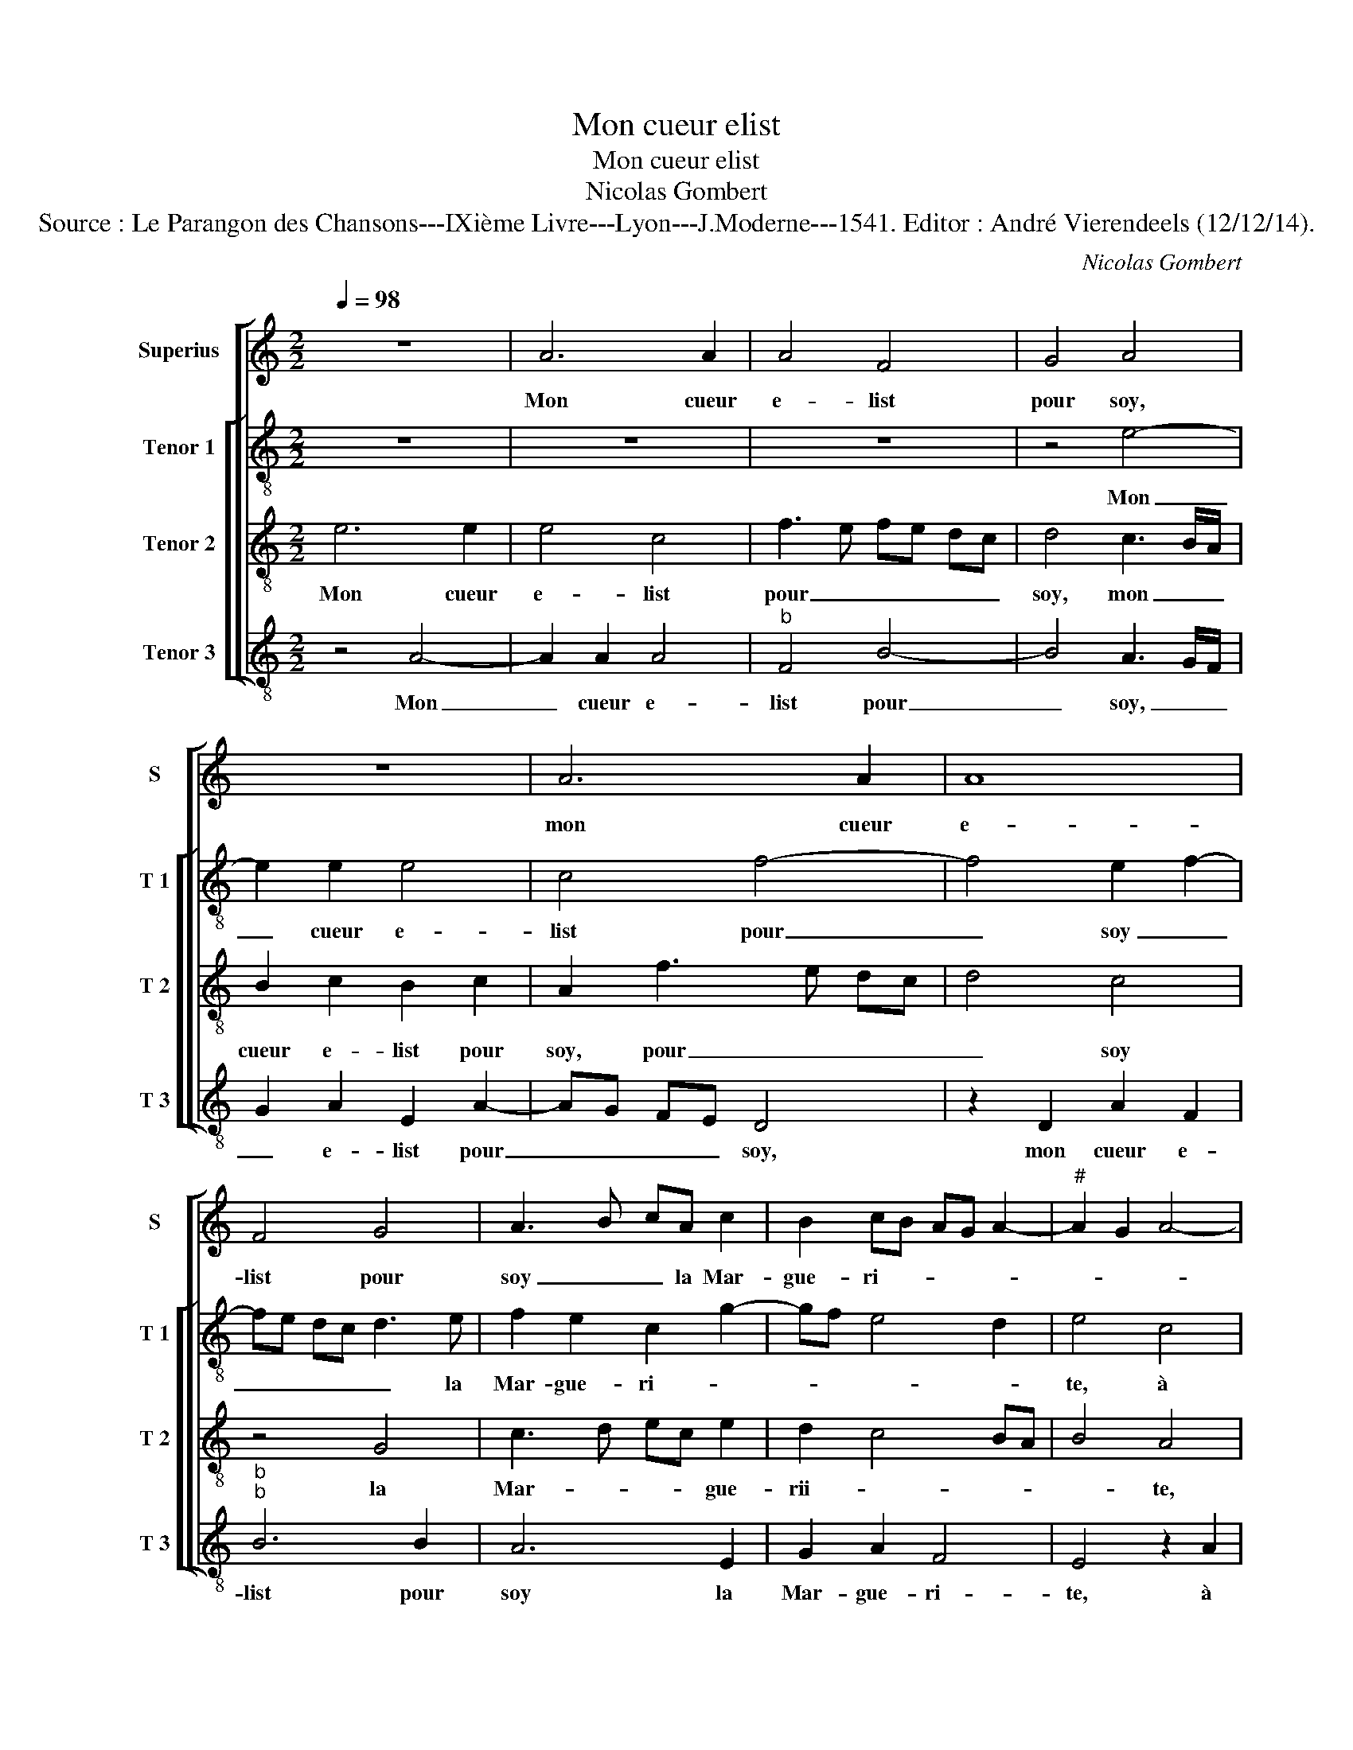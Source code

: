 X:1
T:Mon cueur elist
T:Mon cueur elist
T:Nicolas Gombert
T:Source : Le Parangon des Chansons---IXième Livre---Lyon---J.Moderne---1541. Editor : André Vierendeels (12/12/14).
C:Nicolas Gombert
%%score [ 1 [ 2 3 4 ] ]
L:1/8
Q:1/4=98
M:2/2
K:C
V:1 treble nm="Superius" snm="S"
V:2 treble-8 nm="Tenor 1" snm="T 1"
V:3 treble-8 nm="Tenor 2" snm="T 2"
V:4 treble-8 nm="Tenor 3" snm="T 3"
V:1
 z8 | A6 A2 | A4 F4 | G4 A4 | z8 | A6 A2 | A8 | F4 G4 | A3 B cA c2 | B2 cB AG A2- |"^#" A2 G2 A4- | %11
w: |Mon cueur|e- list|pour soy,||mon cueur|e-|list pour|soy _ _ la Mar-|gue- ri- * * * *||
"^-natural" A4 G4- | G4 z2 A2 | A2 A2 E3 F | G2 G2 F2 F2 | E4 z4 | z2 A2 A2 A2 | G2 E2 G3 A | %18
w: * te,|_ à|mon ad- vis- ne|sceau- royt mieulx choi-|sir,|à- mon ad-|vis ne sceau- roys|
 B2 A4 G2 | A2 F2 A4- | A4 A4 | G4 z4 | z8 | z4 z2 A2 | G2 E2 GF GA | Bc d3 c c2- | c2 B2 c2 A2 | %27
w: mieulx choi- *|sir ro- se|_ ni|fleur||dont|si la puis _ _ _|_ _ _ _ _|* sai- sir, _|
 G2 c2 c2 B2 | c3 B/A/ B2 A2 | A2 G2 E2 c2 | B2 A2 A2 G2 | A4 E4- | E8- | E8- | E8 |] %35
w: _ gar- der la|veulx, _ _ _ ell'|le me- ri- *|te, ell' le me-|ri- te.|_|||
V:2
 z8 | z8 | z8 | z4 e4- | e2 e2 e4 | c4 f4- | f4 e2 f2- | fe dc d3 e | f2 e2 c2 g2- | gf e4 d2 | %10
w: |||Mon|_ cueur e-|list pour|_ soy _|_ _ _ _ _ la|Mar- gue- ri- *||
 e4 c4 | c2 c2 B2 G2 | d3 e f2 f2 | e4 z2 e2 | e2 e2 A3 B | cA c4 BA | B2 c2 A3 B | c2 B4 e2 | %18
w: te, à|mon ad- vis ne|sceau- royt mieulx choi-|sir, ne|sceau- royt mieulx _|_ _ choi- * *|sir, ne sceau- *|* roys mieulx|
 d2 c2 B4 | z2 d2 c3 d | e2 f3 e dc | d4 c2 f2 | e3 d/c/ B2 A2 | B2 c2 A3 B | cd e3 d ef | %25
w: _ choi- sir|ro- se _|_ ni _ _ _|fleur dont si|la _ _ puis sai-|||
 ge g3 f e2 | d4 c4 | z2 g2 g2 g2 | e3 e d2 c2 | B2 B2 c3 B/A/ | B2 c4 B2 | c2 A2 z2 A2 | %32
w: |* sir,|gar- der la|veulx _ _ car|ell' le me- * *|ri- * *|* te, ell'|
 A2 G2 A3 B | c4 B4- | B8 |] %35
w: le me- ri- *||te.|
V:3
 e6 e2 | e4 c4 | f3 e fe dc | d4 c3 B/A/ | B2 c2 B2 c2 | A2 f3 e dc | d4 c4 | z4 G4 | c3 d ec e2 | %9
w: Mon cueur|e- list|pour _ _ _ _ _|soy, mon _ _|cueur e- list pour|soy, pour _ _ _|_ soy|la|Mar- * * * gue-|
 d2 c4 BA | B4 A4 | z2 e2 e2 e2 | (3:2:2B4 c2 d2 d2 | c2 A2 c3 B/A/ | B2 c3 A d2 | cd ef ec f2- | %16
w: rii- * * *|* te,|à mon ad-|vis ne sceau- royt|mieulx choi- sir, _ _|_ _ ne sceau-|royt _ _ _ _ _ mieulx|
 fe e4 d2 | e4 E3 F | G2 A2 E4 | A8 | z8 | z2 G2 A2 FG | AB cd e2 f2- | fe e4 d2 | e2 c2 c2 c2 | %25
w: _ _ _ choi-|sir ro- *|* se ni|fleur||dont si la _|_ _ _ _ _ puis|_ _ _ sai-|sir, dont si la|
 G3 A B2 c2 | G2 g2 e2 f2- | fe dc d4 | c4 z4 | z2 F2 A3 F | G2 A2 E2 e2- | ed c2 B2 c2- | %32
w: puis _ _ sai-|||sir,|gar- der la|veulx, ell' le me-|* * ri- te, ell'|
 cB/A/ B2 cB AG | A4 G4- | G8 |] %35
w: _ _ _ le me- * * *|ri- te.|_|
V:4
 z4 A4- | A2 A2 A4 |"^b" F4 B4- | B4 A3 G/F/ | G2 A2 E2 A2- | AG FE D4 | z2 D2 A2 F2 | %7
w: Mon|_ cueur e-|list pour|_ soy, _ _|_ e- list pour|_ _ _ _ soy,|mon cueur e-|
"^b""^b" B6 B2 | A6 E2 | G2 A2 F4 | E4 z2 A2 | A2 A2 E3 F | G2 G2 F2 D2 | A8 | E4 F2 D2 | A6 GF | %16
w: list pour|soy la|Mar- gue- ri-|te, à|mon ad- vis ne|sceau- royt mieulx choi-|sir,|ne sceau- royt|mieulx _ _|
 G2 A2 F4 | E4 z4 | z4 z2 E2 | F2 DE FG AB | cA d3 c c2- | c2 B2 c2 A2 | c3 B/A/ G2 F2 | G2 A2 F4 | %24
w: _ _ choi-|sir|ro-|se ni _ _ _ _ _|_ _ _ _ _|* * fleur dont|si _ _ _ la|puis _ sai-|
 E4 z4 | z8 | z2 G2 A2 F2 | c4 G4 | A3 E G2 A2 | E4 A,4 | z4 z2 E2 | A3 E G2 A2 | E4 A,4 | E8- | %34
w: sir,||gar- der la|veulx car|ell' le me- *|ri- te,|ell'|le _ _ me-|ri- *|te.|
 E8 |] %35
w: _|

